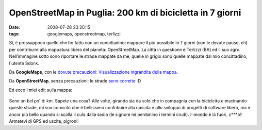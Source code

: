 OpenStreetMap in Puglia: 200 km di bicicletta in 7 giorni
=========================================================

:date: 2008-07-28 23:20:15
:tags: googlemaps, openstreetmap, terlizzi

Si, è pressappoco quello che ho fatto con un concittadino: mappare il
più possibile in 7 giorni (con le dovute pause, eh) per contribuire alla
mappatura libera del pianeta: OpenStreetMap. La città in questione è
Terlizzi (BA) ed il suo agro. Nell'immagine sotto sono riportare le
strade mappate da me; quelle in grigio sono quelle mappate dal mio
concittadino, l'utente Sdonk.

Da **GoogleMaps**, con le `dovute precauzioni`_:
`Visualizzazione ingrandita della mappa`_.

Da **OpenStreetMap**, senza precauzioni: le strade `sono corrette`_ :D

Ed ecco i miei edit sulla mappa:

.. figure:: {filename}/images/exportfp2.png


Sono un bel po' di km. Sapete una cosa? Alle volte, girando sia da solo
che in compagnia con la bicicletta e macinando queste strade, mi son
convinto che è bellissimo contribuire alla nascita e allo sviluppo di
progetti di software libero, ma e ancor più bello quando si scolla il
culo dalla sedia (le signore mi perdonino i termini crudi). Il mondo è
la fuori, c\*\*\*o!! Armatevi di GPS ed uscite, pigroni!

.. _dovute precauzioni: http://dl.dropbox.com/u/369614/blog/public_html/FradeveOpenblog/posts/2008/05/perche-google-maps-fa-schifo.html
.. _Visualizzazione ingrandita della mappa: http://maps.google.it/maps?hl=it&q=terlizzi&ie=UTF8&ll=41.136908,16.546955&spn=0.009148,0.02326&t=h&z=14&source=embed
.. _sono corrette: http://www.openstreetmap.org/?lat=41.1312&lon=16.5453&zoom=14&layers=B00FTF
